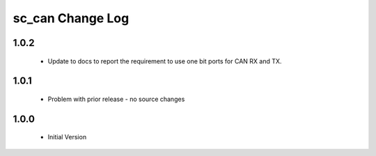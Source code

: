 sc_can Change Log
=================

1.0.2
-----
  * Update to docs to report the requirement to use one bit ports for CAN RX and TX.

1.0.1
-----
  * Problem with prior release - no source changes

1.0.0
-----
  * Initial Version

